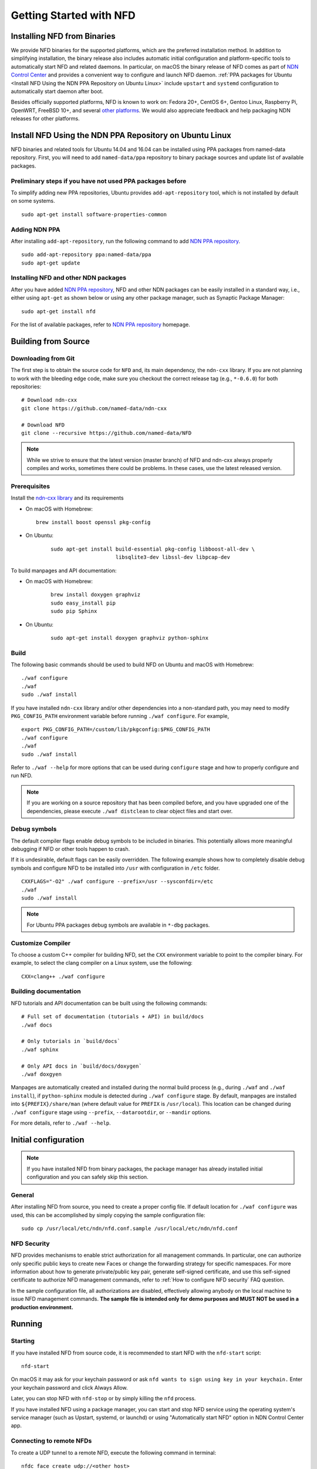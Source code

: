 Getting Started with NFD
========================

Installing NFD from Binaries
----------------------------

We provide NFD binaries for the supported platforms, which are the preferred installation
method. In addition to simplifying installation, the binary release also includes automatic
initial configuration and platform-specific tools to automatically start NFD and related
daemons.  In particular, on macOS the binary release of NFD comes as part of `NDN Control
Center <https://named-data.net/codebase/applications/ndn-control-center/>`__ and provides a
convenient way to configure and launch NFD daemon.  :ref:`PPA packages for Ubuntu <Install NFD
Using the NDN PPA Repository on Ubuntu Linux>` include ``upstart`` and ``systemd``
configuration to automatically start daemon after boot.

Besides officially supported platforms, NFD is known to work on: Fedora 20+, CentOS 6+, Gentoo
Linux, Raspberry Pi, OpenWRT, FreeBSD 10+, and several `other platforms
<https://redmine.named-data.net/projects/nfd/wiki/Wiki#Installation-experiences-for-selected-platforms>`__.
We would also appreciate feedback and help packaging NDN releases for other platforms.

.. _Install NFD Using the NDN PPA Repository on Ubuntu Linux:

Install NFD Using the NDN PPA Repository on Ubuntu Linux
--------------------------------------------------------

NFD binaries and related tools for Ubuntu 14.04 and 16.04 can be installed using PPA
packages from named-data repository.  First, you will need to add ``named-data/ppa``
repository to binary package sources and update list of available packages.

Preliminary steps if you have not used PPA packages before
~~~~~~~~~~~~~~~~~~~~~~~~~~~~~~~~~~~~~~~~~~~~~~~~~~~~~~~~~~

To simplify adding new PPA repositories, Ubuntu provides ``add-apt-repository`` tool,
which is not installed by default on some systems.

::

    sudo apt-get install software-properties-common

Adding NDN PPA
~~~~~~~~~~~~~~

After installing ``add-apt-repository``, run the following command to add `NDN PPA
repository`_.

::

    sudo add-apt-repository ppa:named-data/ppa
    sudo apt-get update

Installing NFD and other NDN packages
~~~~~~~~~~~~~~~~~~~~~~~~~~~~~~~~~~~~~

After you have added `NDN PPA repository`_, NFD and other NDN packages can be easily
installed in a standard way, i.e., either using ``apt-get`` as shown below or using any
other package manager, such as Synaptic Package Manager:

::

    sudo apt-get install nfd

For the list of available packages, refer to `NDN PPA repository`_ homepage.

.. _NDN PPA repository: https://launchpad.net/~named-data/+archive/ppa

Building from Source
--------------------

Downloading from Git
~~~~~~~~~~~~~~~~~~~~

The first step is to obtain the source code for ``NFD`` and, its main dependency, the
``ndn-cxx`` library.  If you are not planning to work with the bleeding edge code, make
sure you checkout the correct release tag (e.g., ``*-0.6.0``) for both repositories:

::

    # Download ndn-cxx
    git clone https://github.com/named-data/ndn-cxx

    # Download NFD
    git clone --recursive https://github.com/named-data/NFD

.. note::
   While we strive to ensure that the latest version (master branch) of NFD and ndn-cxx
   always properly compiles and works, sometimes there could be problems.  In these cases, use
   the latest released version.

Prerequisites
~~~~~~~~~~~~~

Install the `ndn-cxx library <https://named-data.net/doc/ndn-cxx/current/INSTALL.html>`__ and its requirements

-  On macOS with Homebrew:

   ::

      brew install boost openssl pkg-config

- On Ubuntu:

   ::

       sudo apt-get install build-essential pkg-config libboost-all-dev \
                            libsqlite3-dev libssl-dev libpcap-dev

To build manpages and API documentation:

- On macOS with Homebrew:

   ::

       brew install doxygen graphviz
       sudo easy_install pip
       sudo pip Sphinx

- On Ubuntu:

   ::

       sudo apt-get install doxygen graphviz python-sphinx

Build
~~~~~

The following basic commands should be used to build NFD on Ubuntu and macOS with Homebrew:

::

    ./waf configure
    ./waf
    sudo ./waf install

If you have installed ``ndn-cxx`` library and/or other dependencies into a non-standard path, you
may need to modify ``PKG_CONFIG_PATH`` environment variable before running ``./waf configure``.
For example,

::

    export PKG_CONFIG_PATH=/custom/lib/pkgconfig:$PKG_CONFIG_PATH
    ./waf configure
    ./waf
    sudo ./waf install

Refer to ``./waf --help`` for more options that can be used during ``configure`` stage and
how to properly configure and run NFD.

.. note::
   If you are working on a source repository that has been compiled before, and you have
   upgraded one of the dependencies, please execute ``./waf distclean`` to clear object files
   and start over.

Debug symbols
~~~~~~~~~~~~~

The default compiler flags enable debug symbols to be included in binaries.  This
potentially allows more meaningful debugging if NFD or other tools happen to crash.

If it is undesirable, default flags can be easily overridden.  The following example shows
how to completely disable debug symbols and configure NFD to be installed into ``/usr``
with configuration in ``/etc`` folder.

::

    CXXFLAGS="-O2" ./waf configure --prefix=/usr --sysconfdir=/etc
    ./waf
    sudo ./waf install

.. note::
   For Ubuntu PPA packages debug symbols are available in ``*-dbg`` packages.

Customize Compiler
~~~~~~~~~~~~~~~~~~

To choose a custom C++ compiler for building NFD, set the ``CXX`` environment variable
to point to the compiler binary. For example, to select the clang compiler on a Linux
system, use the following:

::

    CXX=clang++ ./waf configure

Building documentation
~~~~~~~~~~~~~~~~~~~~~~

NFD tutorials and API documentation can be built using the following commands:

::

    # Full set of documentation (tutorials + API) in build/docs
    ./waf docs

    # Only tutorials in `build/docs`
    ./waf sphinx

    # Only API docs in `build/docs/doxygen`
    ./waf doxgyen


Manpages are automatically created and installed during the normal build process (e.g.,
during ``./waf`` and ``./waf install``), if ``python-sphinx`` module is detected during
``./waf configure`` stage.  By default, manpages are installed into
``${PREFIX}/share/man`` (where default value for ``PREFIX`` is ``/usr/local``). This
location can be changed during ``./waf configure`` stage using ``--prefix``,
``--datarootdir``, or ``--mandir`` options.

For more details, refer to ``./waf --help``.

Initial configuration
---------------------

.. note::
    If you have installed NFD from binary packages, the package manager has already
    installed initial configuration and you can safely skip this section.

General
~~~~~~~

After installing NFD from source, you need to create a proper config file.  If default
location for ``./waf configure`` was used, this can be accomplished by simply copying the
sample configuration file:

::

    sudo cp /usr/local/etc/ndn/nfd.conf.sample /usr/local/etc/ndn/nfd.conf

NFD Security
~~~~~~~~~~~~

NFD provides mechanisms to enable strict authorization for all management commands. In
particular, one can authorize only specific public keys to create new Faces or change the
forwarding strategy for specific namespaces. For more information about how to generate
private/public key pair, generate self-signed certificate, and use this self-signed
certificate to authorize NFD management commands, refer to :ref:`How to configure NFD
security` FAQ question.

In the sample configuration file, all authorizations are disabled, effectively allowing
anybody on the local machine to issue NFD management commands. **The sample file is
intended only for demo purposes and MUST NOT be used in a production environment.**

Running
-------

Starting
~~~~~~~~

If you have installed NFD from source code, it is recommended to start NFD with the
``nfd-start`` script:

::

    nfd-start

On macOS it may ask for your keychain password or ask ``nfd wants to sign using key in
your keychain.`` Enter your keychain password and click Always Allow.

Later, you can stop NFD with ``nfd-stop`` or by simply killing the ``nfd`` process.

If you have installed NFD using a package manager, you can start and stop NFD service using the
operating system's service manager (such as Upstart, systemd, or launchd) or using
"Automatically start NFD" option in NDN Control Center app.

Connecting to remote NFDs
~~~~~~~~~~~~~~~~~~~~~~~~~

To create a UDP tunnel to a remote NFD, execute the following command in terminal:

::

    nfdc face create udp://<other host>

where ``<other host>`` is the name or IP address of the other host (e.g.,
``udp://spurs.cs.ucla.edu``). This outputs:

::

    face-created id=308 local=udp4://10.0.2.15:6363 remote=udp4://131.179.196.46:6363 persistency=persistent

To add a route ``/ndn`` toward the remote NFD, execute the following command in terminal:

::

    nfdc route add /ndn udp://<other host>

This outputs:

::

    route-add-accepted prefix=/ndn nexthop=308 origin=static cost=0 flags=child-inherit expires=never

The ``/ndn`` means that NFD will forward all Interests that start with ``/ndn`` through the
face to the other host.  If you only want to forward Interests with a certain prefix, use it
instead of ``/ndn``.  This only forwards Interests to the other host, but there is no "back
route" for the other host to forward Interests to you.  For that, you can rely on automatic
prefix propagation feature of NFD or go to the other host and use ``nfdc`` to add the route.

Playing with NFD
----------------

After you haved installed, configured, and started NFD, you can try to install and play
with the following:

Sample applications:

- `Simple examples in ndn-cxx library <https://named-data.net/doc/ndn-cxx/current/examples.html>`_

   If you have installed ndn-cxx from source, you already have compiled these:

   +  examples/producer
   +  examples/consumer
   +  examples/consumer-with-timer

- `Introductory examples of NDN-CCL
  <https://redmine.named-data.net/projects/application-development-documentation-guides/wiki/Step-By-Step_-_Common_Client_Libraries>`_

Real applications and libraries:

   + `ndn-tools - NDN Essential Tools <https://github.com/named-data/ndn-tools>`_
   + `ndn-traffic-generator - Traffic Generator For NDN
     <https://github.com/named-data/ndn-traffic-generator>`_
   + `repo-ng - Next generation of NDN repository <https://github.com/named-data/repo-ng>`_
   + `ChronoChat - Multi-user NDN chat application <https://github.com/named-data/ChronoChat>`_
   + `ChronoSync - Sync library for multiuser realtime applications for NDN
     <https://github.com/named-data/ChronoSync>`_
